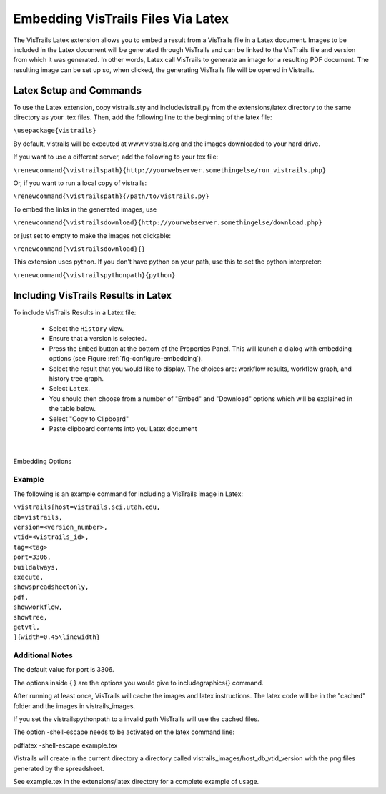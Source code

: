 ***********************************
Embedding VisTrails Files Via Latex
***********************************

.. index:
   pair: embed; latex

The VisTrails Latex extension allows you to embed a result from a VisTrails file in a Latex document.  Images to be included in the Latex document will be generated through VisTrails and can be linked to the VisTrails file and version from which it was generated.  In other words, Latex call VisTrails to generate an image for a resulting PDF document.  The resulting image can be set up so, when clicked, the generating VisTrails file will be opened in Vistrails.

Latex Setup and Commands
========================

To use the Latex extension, copy vistrails.sty and includevistrail.py from the extensions/latex directory to the same directory as your .tex files.  Then, add the following line to the beginning of the latex file:

``\usepackage{vistrails}``

By default, vistrails will be executed at www.vistrails.org and the images
downloaded to your hard drive. 

If you want to use a different server, add the following to your tex file:

``\renewcommand{\vistrailspath}{http://yourwebserver.somethingelse/run_vistrails.php}``

Or, if you want to run a local copy of vistrails:

``\renewcommand{\vistrailspath}{/path/to/vistrails.py}``

To embed the links in the generated images, use 

``\renewcommand{\vistrailsdownload}{http://yourwebserver.somethingelse/download.php}``

or just set to empty to make the images not clickable:

``\renewcommand{\vistrailsdownload}{}``

This extension uses python. If you don't have python on your path, use this 
to set the python interpreter:

``\renewcommand{\vistrailspythonpath}{python}``

Including VisTrails Results in Latex
====================================

To include VisTrails Results in a Latex file:

  * Select the ``History`` view.  
  * Ensure that a version is selected.
  * Press the ``Embed`` button at the bottom of the Properties Panel.  This will launch a dialog with embedding options (see Figure :ref:`fig-configure-embedding`).  
  * Select the result that you would like to display.  The choices are: workflow results, workflow graph, and history tree graph.
  * Select ``Latex``.
  * You should then choose from a number of "Embed" and "Download" options which will be explained in the table below.
  * Select "Copy to Clipboard"
  * Paste clipboard contents into you Latex document 

.. tabularcolumns:: |p{2.8cm}|p{3.0cm}|p{7.5cm}|
   
.. _table-options:

.. only:: html

   Configuration Options

   +-----------------------+-----------------------+--------------------------------------------------------------------------+ 
   | Option                | Latex Flag            | Description                                                              |
   +=======================+=======================+==========================================================================+
   | | Workflow Results    | version=<...>         | Show the results of the specified version.                               |
   +-----------------------+-----------------------+--------------------------------------------------------------------------+
   | Workflow Graph        | | version=<...>       | Show the workflow instead of the results.                                |
   |                       | | showworkflow        |                                                                          |
   +-----------------------+-----------------------+--------------------------------------------------------------------------+
   | | History Tree Graph  | showtree              | Show the version tree instead of the results.                            |
   +-----------------------+-----------------------+--------------------------------------------------------------------------+
   | As PDF                | | pdf                 | Download images as pdf files.                                            |
   +-----------------------+-----------------------+--------------------------------------------------------------------------+
   | Smart Tag             | tag=<...>             | | Allows you to include a version's tag.  If a tag is provided, version  |
   |                       |                       |   can be omitted and buildalways is implicit.                            |
   +-----------------------+-----------------------+--------------------------------------------------------------------------+
   | Cache Images          | | buildalways         | | When caching desired, the buildalways flag should not be included.     |
   |                       | | (do not include     |   If it is included, VisTrails will be called regardless of whether or   |
   |                       |   for caching)        |   not it has been called for the same host, db, version, port and vt_id. |
   +-----------------------+-----------------------+--------------------------------------------------------------------------+
   | Include .vtl          | | getvtl              | Causes the .vtl file to be downloaded.                                   |
   +-----------------------+-----------------------+--------------------------------------------------------------------------+
   | | Include Workflow    | embedworkflow         |                                                                          |
   +-----------------------+-----------------------+--------------------------------------------------------------------------+
   | | Execute Workflow    | execute               | Will cause the workflow to be executed when it is opened.                |
   +-----------------------+-----------------------+--------------------------------------------------------------------------+
   | | Include Full Tree   | includefulltree       |                                                                          |
   +-----------------------+-----------------------+--------------------------------------------------------------------------+
   | | Show Spreadsheet    | showspreadsheetonly   | Will initially only show the spreadsheet.                                |
   |   Only                |                       |                                                                          |
   +-----------------------+-----------------------+--------------------------------------------------------------------------+

.. only:: latex

   .. csv-table:: Configuration Options
      :header: **Option**, **Latex Flag**, **Description**

      Workflow Results, version=<...>, "Show the results of the specified version."
      , ,
      Workflow Graph, version=<...>, "Show the workflow instead of the results."
      ,showworkflow,
      , ,
      History Tree Graph, showtree, "Show the version tree instead of the results."
      , ,
      As PDF, pdf, "Download images as pdf files."
      , ,
      Smart Tag, tag=<...>, "Allows you to include a version's tag.  If a tag is provided, version can be omitted and buildalways is implicit."
      , ,
      Cache Images, buildalways (do not include), "When caching desired, the buildalways flag should not be included.  If it is included, VisTrails will be called regardless of whether or not it has been called for the same host, db, version, port and vt_id."
      , ,
      Include .vtl, getvtl, "Causes the .vtl file to be downloaded."
      , ,
      Include Workflow, embedworkflow,
      , ,
      Execute Workflow, execute, "Will cause the workflow to be executed when it is opened."
      , ,
      Include Full Tree, includefulltree,
      , ,
      Show Spreadsheet Only, showspreadsheetonly, "Will initially only show the spreadsheet."

|

.. _fig-configure-embedding:

.. figure:: figures/latex/embedding.png
   :align: center

   Embedding Options

Example
^^^^^^^

The following is an example command for including a VisTrails image in Latex:

| ``\vistrails[host=vistrails.sci.utah.edu,``
| ``db=vistrails,``
| ``version=<version_number>,``
| ``vtid=<vistrails_id>,``
| ``tag=<tag>``
| ``port=3306,``
| ``buildalways,`` 
| ``execute,``
| ``showspreadsheetonly,`` 
| ``pdf,`` 
| ``showworkflow,`` 
| ``showtree,`` 
| ``getvtl,`` 
| ``]{width=0.45\linewidth}``

Additional Notes
^^^^^^^^^^^^^^^^
 
The default value for port is 3306. 

The options inside { }  are the options you would give to 
\includegraphics{} command.

After running at least once, VisTrails will cache the images and latex 
instructions. 
The latex code will be in the "cached" folder and the images in 
vistrails_images.

If you set the \vistrailspythonpath to a invalid path VisTrails will use 
the cached files.

The option -shell-escape needs to be activated on the latex command line:

pdflatex -shell-escape example.tex

Vistrails will create in the current directory a directory called 
vistrails_images/host_db_vtid_version with the png files generated by 
the spreadsheet.

See example.tex in the extensions/latex directory for a complete example of usage.


